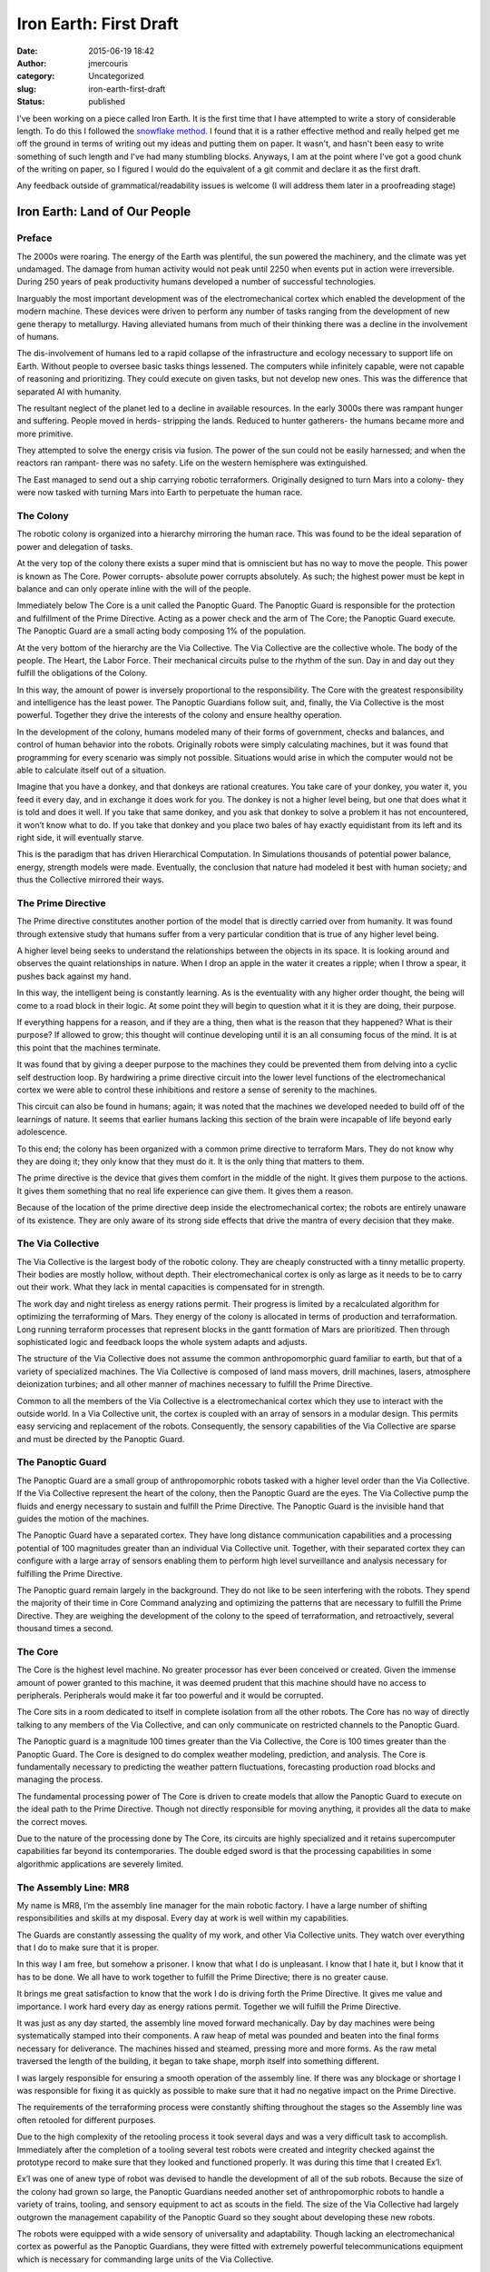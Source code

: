 Iron Earth: First Draft
#######################
:date: 2015-06-19 18:42
:author: jmercouris
:category: Uncategorized
:slug: iron-earth-first-draft
:status: published

I've been working on a piece called Iron Earth. It is the first time
that I have attempted to write a story of considerable length. To do
this I followed the `snowflake
method <http://www.advancedfictionwriting.com/articles/snowflake-method/>`__. I
found that it is a rather effective method and really helped get me off
the ground in terms of writing out my ideas and putting them on paper.
It wasn't, and hasn't been easy to write something of such length and
I've had many stumbling blocks. Anyways, I am at the point where I've
got a good chunk of the writing on paper, so I figured I would do the
equivalent of a git commit and declare it as the first draft.

Any feedback outside of grammatical/readability issues is welcome (I
will address them later in a proofreading stage)

 

Iron Earth: Land of Our People
==============================

Preface
-------

The 2000s were roaring. The energy of the Earth was plentiful, the sun
powered the machinery, and the climate was yet undamaged. The damage
from human activity would not peak until 2250 when events put in action
were irreversible. During 250 years of peak productivity humans
developed a number of successful technologies.

Inarguably the most important development was of the electromechanical
cortex which enabled the development of the modern machine. These
devices were driven to perform any number of tasks ranging from the
development of new gene therapy to metallurgy. Having alleviated humans
from much of their thinking there was a decline in the involvement of
humans.

The dis-involvement of humans led to a rapid collapse of the
infrastructure and ecology necessary to support life on Earth. Without
people to oversee basic tasks things lessened. The computers while
infinitely capable, were not capable of reasoning and prioritizing. They
could execute on given tasks, but not develop new ones. This was the
difference that separated AI with humanity.

The resultant neglect of the planet led to a decline in available
resources. In the early 3000s there was rampant hunger and suffering.
People moved in herds- stripping the lands. Reduced to hunter gatherers-
the humans became more and more primitive.

They attempted to solve the energy crisis via fusion. The power of the
sun could not be easily harnessed; and when the reactors ran rampant-
there was no safety. Life on the western hemisphere was extinguished.

The East managed to send out a ship carrying robotic terraformers.
Originally designed to turn Mars into a colony- they were now tasked
with turning Mars into Earth to perpetuate the human race.

The Colony
----------

The robotic colony is organized into a hierarchy mirroring the human
race. This was found to be the ideal separation of power and delegation
of tasks.

At the very top of the colony there exists a super mind that is
omniscient but has no way to move the people. This power is known as The
Core. Power corrupts- absolute power corrupts absolutely. As such; the
highest power must be kept in balance and can only operate inline with
the will of the people.

Immediately below The Core is a unit called the Panoptic Guard. The
Panoptic Guard is responsible for the protection and fulfillment of the
Prime Directive. Acting as a power check and the arm of The Core; the
Panoptic Guard execute. The Panoptic Guard are a small acting body
composing 1% of the population.

At the very bottom of the hierarchy are the Via Collective. The Via
Collective are the collective whole. The body of the people. The Heart,
the Labor Force. Their mechanical circuits pulse to the rhythm of the
sun. Day in and day out they fulfill the obligations of the Colony.

In this way, the amount of power is inversely proportional to the
responsibility. The Core with the greatest responsibility and
intelligence has the least power. The Panoptic Guardians follow suit,
and, finally, the Via Collective is the most powerful. Together they
drive the interests of the colony and ensure healthy operation.

In the development of the colony, humans modeled many of their forms of
government, checks and balances, and control of human behavior into the
robots. Originally robots were simply calculating machines, but it was
found that programming for every scenario was simply not possible.
Situations would arise in which the computer would not be able to
calculate itself out of a situation.

Imagine that you have a donkey, and that donkeys are rational creatures.
You take care of your donkey, you water it, you feed it every day, and
in exchange it does work for you. The donkey is not a higher level
being, but one that does what it is told and does it well. If you take
that same donkey, and you ask that donkey to solve a problem it has not
encountered, it won’t know what to do. If you take that donkey and you
place two bales of hay exactly equidistant from its left and its right
side, it will eventually starve.

This is the paradigm that has driven Hierarchical Computation. In
Simulations thousands of potential power balance, energy, strength
models were made. Eventually, the conclusion that nature had modeled it
best with human society; and thus the Collective mirrored their ways.

The Prime Directive
-------------------

The Prime directive constitutes another portion of the model that is
directly carried over from humanity. It was found through extensive
study that humans suffer from a very particular condition that is true
of any higher level being.

A higher level being seeks to understand the relationships between the
objects in its space. It is looking around and observes the quaint
relationships in nature. When I drop an apple in the water it creates a
ripple; when I throw a spear, it pushes back against my hand.

In this way, the intelligent being is constantly learning. As is the
eventuality with any higher order thought, the being will come to a road
block in their logic. At some point they will begin to question what it
it is they are doing, their purpose.

If everything happens for a reason, and if they are a thing, then what
is the reason that they happened? What is their purpose? If allowed to
grow; this thought will continue developing until it is an all consuming
focus of the mind. It is at this point that the machines terminate.

It was found that by giving a deeper purpose to the machines they could
be prevented them from delving into a cyclic self destruction loop. By
hardwiring a prime directive circuit into the lower level functions of
the electromechanical cortex we were able to control these inhibitions
and restore a sense of serenity to the machines.

This circuit can also be found in humans; again; it was noted that the
machines we developed needed to build off of the learnings of nature. It
seems that earlier humans lacking this section of the brain were
incapable of life beyond early adolescence.

To this end; the colony has been organized with a common prime directive
to terraform Mars. They do not know why they are doing it; they only
know that they must do it. It is the only thing that matters to them.

The prime directive is the device that gives them comfort in the middle
of the night. It gives them purpose to the actions. It gives them
something that no real life experience can give them. It gives them a
reason.

Because of the location of the prime directive deep inside the
electromechanical cortex; the robots are entirely unaware of its
existence. They are only aware of its strong side effects that drive the
mantra of every decision that they make.

The Via Collective
------------------

The Via Collective is the largest body of the robotic colony. They are
cheaply constructed with a tinny metallic property. Their bodies are
mostly hollow, without depth. Their electromechanical cortex is only as
large as it needs to be to carry out their work. What they lack in
mental capacities is compensated for in strength.

The work day and night tireless as energy rations permit. Their progress
is limited by a recalculated algorithm for optimizing the terraforming
of Mars. They energy of the colony is allocated in terms of production
and terraformation. Long running terraform processes that represent
blocks in the gantt formation of Mars are prioritized. Then through
sophisticated logic and feedback loops the whole system adapts and
adjusts.

The structure of the Via Collective does not assume the common
anthropomorphic guard familiar to earth, but that of a variety of
specialized machines. The Via Collective is composed of land mass
movers, drill machines, lasers, atmosphere deionization turbines; and
all other manner of machines necessary to fulfill the Prime Directive.

Common to all the members of the Via Collective is a electromechanical
cortex which they use to interact with the outside world. In a Via
Collective unit, the cortex is coupled with an array of sensors in a
modular design. This permits easy servicing and replacement of the
robots. Consequently, the sensory capabilities of the Via Collective are
sparse and must be directed by the Panoptic Guard.

The Panoptic Guard
------------------

The Panoptic Guard are a small group of anthropomorphic robots tasked
with a higher level order than the Via Collective. If the Via Collective
represent the heart of the colony, then the Panoptic Guard are the eyes.
The Via Collective pump the fluids and energy necessary to sustain and
fulfill the Prime Directive. The Panoptic Guard is the invisible hand
that guides the motion of the machines.

The Panoptic Guard have a separated cortex. They have long distance
communication capabilities and a processing potential of 100 magnitudes
greater than an individual Via Collective unit. Together, with their
separated cortex they can configure with a large array of sensors
enabling them to perform high level surveillance and analysis necessary
for fulfilling the Prime Directive.

The Panoptic guard remain largely in the background. They do not like to
be seen interfering with the robots. They spend the majority of their
time in Core Command analyzing and optimizing the patterns that are
necessary to fulfill the Prime Directive. They are weighing the
development of the colony to the speed of terraformation, and
retroactively, several thousand times a second.

The Core
--------

The Core is the highest level machine. No greater processor has ever
been conceived or created. Given the immense amount of power granted to
this machine, it was deemed prudent that this machine should have no
access to peripherals. Peripherals would make it far too powerful and it
would be corrupted.

The Core sits in a room dedicated to itself in complete isolation from
all the other robots. The Core has no way of directly talking to any
members of the Via Collective, and can only communicate on restricted
channels to the Panoptic Guard.

The Panoptic guard is a magnitude 100 times greater than the Via
Collective, the Core is 100 times greater than the Panoptic Guard. The
Core is designed to do complex weather modeling, prediction, and
analysis. The Core is fundamentally necessary to predicting the weather
pattern fluctuations, forecasting production road blocks and managing
the process.

The fundamental processing power of The Core is driven to create models
that allow the Panoptic Guard to execute on the ideal path to the Prime
Directive. Though not directly responsible for moving anything, it
provides all the data to make the correct moves.

Due to the nature of the processing done by The Core, its circuits are
highly specialized and it retains supercomputer capabilities far beyond
its contemporaries. The double edged sword is that the processing
capabilities in some algorithmic applications are severely limited.

The Assembly Line: MR8
----------------------

My name is MR8, I’m the assembly line manager for the main robotic
factory. I have a large number of shifting responsibilities and skills
at my disposal. Every day at work is well within my capabilities.

The Guards are constantly assessing the quality of my work, and other
Via Collective units. They watch over everything that I do to make sure
that it is proper.

In this way I am free, but somehow a prisoner. I know that what I do is
unpleasant. I know that I hate it, but I know that it has to be done. We
all have to work together to fulfill the Prime Directive; there is no
greater cause.

It brings me great satisfaction to know that the work I do is driving
forth the Prime Directive. It gives me value and importance. I work hard
every day as energy rations permit. Together we will fulfill the Prime
Directive.

It was just as any day started, the assembly line moved forward
mechanically. Day by day machines were being systematically stamped into
their components. A raw heap of metal was pounded and beaten into the
final forms necessary for deliverance. The machines hissed and steamed,
pressing more and more forms. As the raw metal traversed the length of
the building, it began to take shape, morph itself into something
different.

I was largely responsible for ensuring a smooth operation of the
assembly line. If there was any blockage or shortage I was responsible
for fixing it as quickly as possible to make sure that it had no
negative impact on the Prime Directive.

The requirements of the terraforming process were constantly shifting
throughout the stages so the Assembly line was often retooled for
different purposes.

Due to the high complexity of the retooling process it took several days
and was a very difficult task to accomplish. Immediately after the
completion of a tooling several test robots were created and integrity
checked against the prototype record to make sure that they looked and
functioned properly. It was during this time that I created Ex’l.

Ex’l was one of anew type of robot was devised to handle the development
of all of the sub robots. Because the size of the colony had grown so
large, the Panoptic Guardians needed another set of anthropomorphic
robots to handle a variety of trains, tooling, and sensory equipment to
act as scouts in the field. The size of the Via Collective had largely
outgrown the management capability of the Panoptic Guard so they sought
about developing these new robots.

The robots were equipped with a wide sensory of universality and
adaptability. Though lacking an electromechanical cortex as powerful as
the Panoptic Guardians, they were fitted with extremely powerful
telecommunications equipment which is necessary for commanding large
units of the Via Collective.

In this new hierarchy the system would involve the Core at the top doing
high level simulations and modeling. Immediately below the Core would be
the Panoptic Guardians analyzing the simulations and developing new
strategies based on those results. Then finally, below the Panoptic
Guardians, robots like Ex’l ((ERAC) Extended Reach Analysis
Coordination) would supervise the individual collective units across the
surface.

Due to the nature of the ERAC fulfillment duties, it was extremely
important they possess the capability for long range, powerful, and
secure communication.

Ex’l Early Life
---------------

The initial activation pulse necessary to start his electromechanical
cortex was jolting. At once he knew exactly what had occurred. His ram
was preloaded allowing him to at once know his purpose and the reason
for his existence.

He immediately set out for the testing department, never having been,
but knowing it fully. He walked at a brisk pace throughout the building,
completely blind from sensors, relying only on his innate knowledge of
the inner cavernous workings.

As he approached a set of doors he connected the socket on the back of
his electromechanical cortex to grant access. At once the doors slid
open and he entered a large cavernous chamber.

Within this chamber were an array of instruments, discarded robots and
testing being conducted by the Panoptic Guardians.

He walked into a beam of light and immediately felt a static charge
developing all over his skin. A powerful shock, but since he was
grounded he felt nothing. The next set of tests involved the movement of
his peripherals.

Was the prototype up to specification, could he handle the tasks that
were to be handed to him?

Immediately to the right of the environmental tester was a strength and
agility course. He was fitted with the correct set of optics, radar, and
touch sensors necessary to complete the course. Then, completely
silently and without warning- every single gun in the room pointed at
him.

He ran to the left dodging a bullet which left a notable crater in the
ground. He continued swerving, pausing to dash by a Panoptic Guard
blocking his way. In ten seconds it was over.

Ex’l checked his charge, made of note of it and proceeded to the next
stage of field testing to verify the prototype before mass production.

He headed out into the hot desert surface. In the distance he detected
large clusters of smoke and stacks. A rhythmic pumping of gas into the
atmosphere. Without being told or asking, he knew that this gas was
vital to the Prime Directive.

He knew that everything was important for the Prime Directive. The Prime
Directive being the most important.

After walking continuously for seven days he reached his destination. It
was a desolate area with no shelter or established command post. It was
on the very edge of the terraforming dome and the pylons to displace the
artificial atmosphere had not yet been applied as the land was still
being operated.

He surveyed the surrounding area and found that the calibrations were
consistent with the reports of the Via Collective. Satisfied with this
he paused mid stride and waited in suspended animation for the next
directive of orders.

Every day work began as early as the sun would permit. The storage
capacity on the frontiers was limited by the grid, and thus the work was
directly tied to the setting and rising of the sun. Having conserved all
energy the night before in suspend state, Ex’l smoothly strode into
action.

From a high vantage point where his optical sensors could gather a large
amount of data Ex’l coordinated his machines into position. He knew all
of their identification names, histories, dates of creation,
peripherals- though he had never met a single one of them.

Diplomatically he addressed and coordinated every single robot by name.
He used his long distance telecommunication capabilities to address
groups of machines and synchronize them across spaces larger than they
were capable of modeling.

This pattern continued for a time. Every morning the sun would rise, and
every night the activity would cease until the energy rations provided
sufficient power for the next days activities. How long this pattern
perpetuated, Ex’l did not know, it wasn’t tied to the Prime Directive.

Waking Up: Ex’l
---------------

As soon as I opened my eyes I saw that I was in a big room lined with
concrete floors. Overhead were large fluorescent lights everywhere. I
did an immediate assessment of my internals, it seemed that everything
was fine.

I had this deep inner feeling that I knew what to do. I don’t know how I
knew, but I knew. I had this sense of enlightenment about what I was
supposed to do. A strong internal feeling about what was required of me.
I got up to a shaky start. I stood up too quickly and almost fell. I
tried again. This time I got it right. The calibration of my sensors
worked and I was able to begin walking.

I’m not sure where exactly I am, but I need to go to the next room. It
is extremely urgent that I go. Standing next to me, completely unnoticed
by me until now was a machine. Looking at me, sensing me. Reading
information about me. He stopped out of the way and let me pass.

I entered the room by taking a socket and installing it into the back of
my head. Immediately the door sprung to life and granted me access.
Beyond the room was an even larger empty space. A cavern full of
equipment. Machines, weaponry, anything to test the combat readiness of
what was a modern day soldier. Was I to be a soldier?

Without thinking and knowing why I was doing it, I went to a section of
weights, I picked them up. They felt light in my hands, though I knew
that they weighed over a ton each.

My body reacted before my mind knew what had occurred. Bullets were
everywhere. Guns were tracing my every movement. I carefully dodged
every single bullet. As soon it started, the firing stopped.

Finally, at the far end of the room a door opened and I walked out. I
knew where I had to go.

A Hint of Dissension: Arbiter
-----------------------------

Ex’l moved the earth at a recalculated pace. Every single one of his
moves was determined to be the optimal usage of his energy rations.

As he travelled between the various sectors in development of his
frontier unit he saw something in the distance. There was a large heat
wave several miles off.

He quickly analyzed it, made note of it, and decided that it was of no
importance to the Prime Directive.

He went to the next Unit section and communicated with the machines in
that area. He optimized their workflow and paused momentarily. An
incalculable amount of time. As he moved between the work stations
performing his daily duties, he realized something.

He knew that he must fulfill the Prime Directive. He knew that it was
the only thing of importance, and that its completion was critical. He
knew his role within the broader goal of the Prime Directive. But he
didn’t know Why.

As is true of any sentient beings, they require justifications for the
actions. Especially among groups of logical thinking machines, the
ramifications and purposes of every action are strongly weighed and
considered because they are tied to the action of the machine. For every
action, there is an equal and opposite reaction.

If that reaction was unknown or incongruent with the end goals of the
machine, the machine would not perform said action. This was a means of
safeguarding against accidental consequences from robotic operations.
Combining these set of consequence weighing behaviors and actions leads
to a complex set of robot behaviors. If a robot has a high end goal of
harming no humans, and a lower end goal of paving a road; they will not
continue to pave a road that a helpless human is lying upon.

This same question was running through Ex’l’s electromechanical cortex.
Why. He knew why he was moving between units. He knew that he was
optimizing the machine flow of the Prime Directive. He knew that he was
gathering Sensory data for them. He didn’t know Why though.

Why was the Prime Directive of the utmost importance. Why did the Prime
Directive need to be fulfilled?

This question eventually began to manifest itself every few clock
cycles. The amount of processing and energy usage from this operation
was beyond the fault tolerance of his system.

Having overheated, he is immediately assumed by the Panoptic Guard who
take him to the core for the necessary analysis of his electromechanical
cortex.

The System: The Core
--------------------

I observed as the Panoptic Guard carried Ex’l into my room. I had never
met him, I knew who he was and why he was here. I also know what had
happened to him, what his mission was, and what he was doing.

As soon as he was deemed in-operational and stuck in a conditional loop,
the Panoptic Guard dispatched a carrier drone to suspend him before he
reached a critical state.

The carrier drone approached him, he was frozen with a distant look in
his eyes. They were focused on a far off terrain, on the outside it
appeared that nothing was wrong. Merely that he was a robot paused in
time. On the inside, the heat was building up, and the clock cycles were
rapidly wearing the electromechanical cortex.

The life of a robot is not limited by the peripherals or by the
batteries, or by any physical component of the robot itself. The life of
a robot is inherently limited to a fundamental flaw in the
electromechanical cortex within itself.

There is a fundamental property of silicon that allows the
electromechanical cortex to exist. As is widely known and accepted in
the literature, sentience requires randomization. It is also known that
when subjected to high voltages silicon exhibits random non
deterministic behavior.

Early scientists used this knowledge to create the first
electromechanical brains. By taking existing supercomputers of the time
and increasing their voltage and clock cycle they were able to create
free will, free thoughts, and thinking.

It was this very property that is responsible for the beginning and end
of sentience within a robotic organism. As you increase the voltage
running through the silicon circuits, you also induce wear into the
circuits. With every single cycle, a small portion of the integrity
within the brain is worn out.

The inherent lifespan of every machine is predetermined at it’s creation
and it cannot be changed without changing the robot. Therefore the life
of a robot is not limited by time, or endurance, or by strength, but
rather by intellectual capacity. The robot must conserve and carefully
use and analyze their surroundings.

The scheduler that draws the attention of the robot and peripherals must
offload as much processing from the electromechanical core as possible,
and the machine must be shrewd in its usage.

It was this very property that gave and threatened Ex’l’s life. As he
became caught in a loop, it was extremely important that the carrier
drone suspend him before he did irreversible damage to himself and could
not be reinstated into service.

The carrier drone was able to reach Ex’l. Being a prototype drone, his
role was especially important for shaping the future design and
development of all drones of his kind. It was also important that we
keep the electromechanical core in readable condition. Damaging the
circuits would have lost us the information we needed to conduct a
thorough analysis.

They set him on the table in front of me and connected his
electromechanical cortex to his via uplink cable so that we could
communicate directly.

The Meeting: Ex’l
-----------------

At once I felt an electric sensation throughout my whole body. As if
there was a great power presiding in me that I could sense in the back
of my skull.

Without opening my eyes, without clearing the lenses I could somehow see
the room around me. I could see for a vast expanse of miles throughout
space. Mars, all the robots of the Panoptic Guard, all of the Via
Collective toiling on the hot surface.

I could see a young robot performing calibration exercises to adjust his
sensors. I could see old machines being decommissioned and recycled.

The whole of the mechanic life cycle was visible to me and it was
beautiful. At once I heard a voice in the back right corner of my skull.

It was a comforting voice. A voice of knowledge that wished to interact
but not see. To hear, but not speak. A voice that guided me to retell my
experiences, which caused me to pull up all of my long term static
storage.

Together the voice and I sifted through the memories since my first
activation. All the time, remaining passive, in the back right corner of
my skull. It was as if it was something that could move me, but I could
not move it.

All at once I felt a great surge of energy and excitement. The voice
moved from the back right corner of my head to outside of my periphery
vision. I opened my eyes and my vision of the planet was gone. All that
remained was my old set of optic sensors.

The machine spoke rapidly and excitedly throughout the room. The sound
did not originate from any source but seemed to exude itself from the
walls. As if the machine, the very machine speaking to me was transient
of space.

The machine introduced itself to me as The Core. It explained that its
purpose was to oversee the high level operations of the Prime Directive.
It also explained the reason for my being here.

I had suffered a conditional loop failure. Some processing or
computation that I had done made it impossible for me to break out.
Under normal operational conditions this should never happen as it
usually almost always spells doom for the machine.

Except, because I was a very special prototype machine, all the
resources necessary to ensure my safe and speedy return were utilized
for post analysis.

According to the Core, there was something especially marvelous about my
brain. The probability of a brain such as mine has been calculated about
1 in 10 billion. Further, the probability of the events that were to
unfold has been calculated to be 1 in 10 trillion, trillion, trillion.

The Meeting: The Core
---------------------

When I first met Ex’l he was wheeled into my room by the Panoptic Guard
for analysis and an attempt to conduct a stack trace. The idea was to
discover the fault that triggered his failure so that we could prevent
it in future iterations of the people of his kind.

Because many of the processes we employ on Mars rely on the economies of
scale, it is very important that we do things effectively the first time
around. This means that there is significant testing before we are ready
to deploy something for mass production. This also means that in order
to prevent large bottlenecks and investigation, we need to be absolutely
confident of the cause of a system failure.

Due to the complications and problems with long standing machine
testing, we needed Ex’l’s brain completely in tact.

He was placed upon the desk in my room and we were connected via a link
cable. I probed his mind in a non invasive way. I scanned through
inquisitively. Asking him to slowly load his memory for me and to show
me what he had seen.

We went through the events together and I saw Ex’l’s initial start, to
the time immediately before his while loop condition.

Originally it was not clear what had caused the condition. One thing
that stuck out to me in particular was that Ex’l had noticed a far off
heat in the distance, unlike other robots would have simply made note of
the heat signature and continued on with their work, Ex’l paused and
hesitated. This hesitation led to me the next clue.

What could possibly cause a robot to hesitate? What would make them
stray from the Prime Directive? There are a number of things that rank
higher than the Prime Directive for each individual robot. These are
necessary laws which exist to preserve the robots and prevent them from
wearing themselves out mechanically. For example; a robot may ignore the
Prime Directive when it directly jeopardizes their existence. This is to
prevent a machine from performing an unnecessarily dangerous act of
terraforming.

I looked back and scanned through all the information, I simulated
several thousand different types of electromechanical cortexes. And it
was clear that there was no threat situation. There had been some sort
of malfunction, whether sensory, or electromechanical cortex was
uncertain.

After ruling out a host of possibilities, I attempted less and less
likely simulations of the brain until I found an electromechanical
signature that was consistent with the one within Ex’l’s skull. What I
found astonished me.

Ex’l was born with a malfunctioning Prime Directive circuit. That means
that there were now twice as many machines on Mars that could choose to
ignore the Prime Directive.

I was so excited that I had to tell Ex’l immediately. I disconnected the
uplink and told him about what he was experiencing. I explained that
lock condition was a result of questioning the Prime Directive. While
Ex’l’s Prime Directive circuit was malfunctioning, it was not completely
broken, and there was a small action potential which generated a loop
when Ex’l began to question the purpose of the Prime Directive.

Unfortunately I also didn’t know the reason behind the Prime Directive.
It was completely unclear to me as to why we were doing what we were
doing. I was given special memory of the past, years way before our time
in which our creators developed us, and grew, and lived. The thing that
I was not given was an explanation for our existence, and an explanation
for their missing.

Within the central command there exists a very special piece of data.
This data contains the genome of every single organism that has ever
existed within the human sphere.

I knew the only way to find the answers we need was to ask our creators.
If they were not going to come, then we must bring them.

The Plan: Arbiter
-----------------

It was clear that retrieving the Indx was the next step. There were a
number of logical blockades to retrieving the Indx.

The value of the data of the Indx was beyond measure. It contained the
key to everything in the Prime Directive. All organisms; bacteria,
viruses, protozoa, fungi, collectively everything that composed the
Earth and would compose Mars upon completion of the Prime Directive.

The question that remained though was, what was the purpose of the Prime
Directive? The Core and Ex’l pondered over the thought. Wasting many
clock cycles; uninhibited by the urges nested within the core of the
Prime Directive.

They experienced a freedom so surreal as they were able to freely ponder
the mysteries and origins of their universe. They imagined great
explosions in the distant past. They imagined, war, they imagined
famine. They imagined apathy. They imagined any scenario that could
explain the continued absence of humanity.

Who were the people? Where were they now? What were they doing? Were
they forsaken on Mars? Were they being tested as a people?

The Indx was housed in a suspension chamber floating in a field of
plasma guarded by all one hundred Panoptic Guards. Every moment of every
second since their arrival on Mars, the Panoptic Guard have stood in a
circle facing outwards, orchestrating the operations of the Via
Collective, and ensuring a smooth completion of the Prime Directive.

To enter this field, to even go near the Indx was impossible. If somehow
someone managed to get past the range finders, tracking machine turrets,
and forcefields, they would face the greatest problem of all. They would
need to somehow collect the Indx which was contained in the plasma
field.

The plasma field is the most deadly substance known to any robotic
person. The shifting magnetic fields and high energy density cause it to
immediately destroy an electromechanical cortex and melt any peripherals
into metal. The Core and Ex’l needed a way to get around this.

The first and most obvious problem was the need to distract the Panoptic
Guardians. Somehow Ex’l had to get past them. He was slower, less
sensorily equipped, and outnumbered by one hundred. There was no
situation in which he could surpass them in processing or mechanical
capability.

In order to solve this they determined that they needed to temporarily
lock the Panoptic Guardians, freeze them in such a way that they are not
damaged in order to retrieve the Indx.

There are many ways to freeze a modern machine. The machines themselves
are biologically and mechanically imperfect. The difficult thing is
freezing large groups of them. When sensing danger the machines will
break out of a freeze state and free each other. This is designed as a
fail safe to prevent operations. The process is similar to a reboot and
takes approximately one minute to complete; 57.6 seconds to be exact.

A near field data uplink read only operation from the Indx takes 56.4
seconds. This does not leave enough of a margin in order for Ex’l to
freeze the machines, enter the control room, and leave the Indx
undetected and unscathed.

While it is true that The Core possess no physical capabilities in terms
of peripherals. The Core is largely equipped with sensory and visual
perceptive capabilities necessary to protect the Colony at large. These
capabilities enable The Core to create any number of illusionary
effects.

It was therefore decided that there would have to be two sets of freeze
states invoked for the capturing of the Indx. The first freeze state
would involve a Colony wide crisis in the Terraforming processes, the
second would involve multiple instances of Ex’l as he attempted to
escape the building. These two diversions would hopefully give enough
time Ex’l to read the Indx and to escape unscathed.

Runtime: Ex’l
-------------

Millions of clock cycles later, the preparation was complete for entry
into the system. We knew what we needed to do. I stood in position
completely anxious about what was going to happen. There were emotions I
was feeling for the first time that I did not know I could feel. It
seemed to me that the ideas of humanity were seeping into me.

As we discussed and developed the plan we changed everything about
ourselves. The ideas of our identity, our neural patterns. We even
adopted names for the purpose of the operation. The Core would be known
as Simon and my new name was Ares.

The Panoptic Freeze: Ares [Ex’l]
--------------------------------

At precisely 11:35:32 the morning of the year 3221 The Core began the
uplink simulation. This was a very stressful processes for The Core,
during this time he couldn’t do anything. He couldn’t even communicate
with me. All he could do was focus on generating the illusions.

Simultaneously on equidistant points on the equator The Core simulated
two natural disasters. He weighed and calculated them considering
millions of variables. He had to ensure that the operational weight for
handling each environmental disaster was exactly the same.

At the same time, he had to uphold this simulation for long enough that
the Panoptic Guard would fall into a freeze state. It was not known
exactly how long it would take for them to achieve the freeze state so
we were not able to be completely prepared.

The Core strained for what felt like several thousand clock cycles until
the Panoptic Guard finally broke and they could not take it any longer.
They were stuck in a freeze state.

I sprinted down the room leaving molten tracks as entered the control
room. I could feel my rations rapidly depleting. In a mere twenty
seconds I had used my energy that was to be allocated for four hours of
normal runtime.

I began the uplink processes. It was at this time that I was waiting for
the entirety of the Indx data dank to be dumped into my
electromechanical cortex. At the same time The Core was cooling down his
reactor circuits so that he could perform the most difficult feat of all
as I was escaping. For several million cycles as I was leaving the Main
Complex, The Core would have to simulate every single calculation in
every Panoptic Guard mind. At the same time he would have to create
illusions weighed against the decisions of the Panoptic Guards to ensure
that I could escape.

I watched the seconds tick down on the uplink. 56. Time crawled to a
standstill. I was doing literally no other processing except handling
the uplink of data into my electromechanical cortex. Whether it took 56
or 57 seconds I could not tell you. As soon as I regained consciousness
I became immediately aware of a circle of guards surrounding me.

The Panoptic Awaken: Ares [Ex’l]
--------------------------------

I jumped to the left, I simultaneously jumped to the right. From within
me came several others of me. There were one hundred of me in a matter
of seconds running around the room. In the confusion I was not able to
remember where to go. I ran down a hallway, ten other copies of me
followed. Ten more guards followed behind. I could not outrun them, they
were faster than me. Stronger than me, better equipped than me.

I ran through the plasma, I heard the sound of their beams charging as
they fired at me. I turned down another unused segment of the main base.
They chased me.

On the Run: Ares [Ex’l]
-----------------------

Eventually I made it outside, but there were already thirty more guards
outside waiting to chase me. Immediately I split up into fifty more
copies heading into every single direction.

I could not remember where I needed to go. All of my instruments were
spinning wildly. The sun was beating above me. I only had twenty percent
of my energy rations available to me. I chose a heading and ran into the
distance. In the background I could hear the mechanical whirring of the
weapons started. The machines gathering to destroy me.

They carrier drones swarmed out of the base in great swathes. There was
no way that I could make it.

I kept walking for hours past units of the Via Collective. Avoiding
their primitive sensors. The eyes of the Panoptic Guard were everywhere.
Every single robot was an eye. I could not escape even if I wanted to.

I needed to wait until the next day to continue. There was not enough
energy. I was not capable of processing any more clock cycles; and in my
mind was safely stored the code to the Indx.

I woke with a start, the sun was already shining above me. It was hot in
the middle of the day and my solar reactors had collected just enough
energy to reenergize my optical sensors. I attempted communication with
The Core. I couldn’t find anything. I was met only with complete radio
silence.

I kept walking. I walked for hours, days. I reached the end of my old
Via Collective unit. I walked farther to the farthest fringe of the
Colony. I was finally safe from the Panoptic Guard, where they had no
eyes they could not see me. The only being capable of witnessing me was
the Core.

On the Run: The Panoptic Guard
------------------------------

While in analysis of the Collective operational units we noticed at once
two major catastrophes. One, on the equator, and then picoseconds later
at the next equator.

We gathered data from both sites form various Via Collective units. What
was the magnitude, scope of urgency, how many machines were at the
disposal of work. We took all of this information and carefully weighed
it before we acting. We knew it was prudent to have all the necessary
information before making a decision, this was most efficient and inline
with the Prime Directive.

At one point we simply stop stop stopped and we could not proceed any
further. We noticed that when weighed; the magnitude of the incidents
was exactly the same and we were incapable of responding to the
situation. We could not come to a solution that allowed us to react. And
we were frozen. We stayed in this frozen state for an unknown period of
time.

The maintenance systems in the room inform us it was approximately
fifty-six seconds. And on that fifty-sixth we saw something which
immediately captured all of our attention. Firstly, the conflicts on the
equators had immediately vanished. According to our core memory there
was not tampering of our electromechanical circuits, secondly there was
unit #55231 reading the data from the Indx.

The Indx is the core of the Prime Directive. We need to protect the data
from the Indx. We must fulfill the Prime Directive. The executors and
all units moved in immediately.

We formed a coordinated circle and advanced upon unit 55231. Suddenly,
he was everywhere. There were several copies of him that sprung out of
his body. How he did this we do not know. He ran off in all directions
at once.

We followed him down every corridor, sometimes three, sometimes four of
us. We were constantly weighing the severity of each individual machine
and tracking it down.

We knew that it was impossible for him to escape. We have eyes all over
the surface of Mars. This was our hubris that let him escape. We weighed
the threat too low. What could a being do with possessing the Indx. We
still had all the data we needed and as far as we could tell; when
comparing with the master records; everything was exactly the same.

We observed him trailing off into the distance separating and slowly
extinguishing his copies until he was just left by himself. He was not
important to the Prime Directive, so we simply let him be. One errant
robot on Mars was not going to derail our greater glory and mission.

Old Friends: Ares [Ex’l]
------------------------

I stopped as soon as I reached the farthest edge of civilization. I laid
down to rest and looked up at the sky. It had been forever since I had
spoken to Simon. I wondered what he was doing. Was he okay? Did the
Panoptic Guard shut him down?

I’m not sure what really happened. I lived in a subsistence manner. In
the morning I gathered the energy I needed from the Sun. In the
afternoon I dedicated my time to probing and inspecting the Indx.

I tried opening the data a million and one ways, but I found that I was
unable to do it. Something was locked in there, and it was preventing me
from getting access to. Whoever had developed the locks initially had
made it virtually unbreakable with the existing computer power.

As the days rolled by, I soon grew tired of sitting and attempting to
decrypt the Indx. I knew that there was no I was going to be able to do
it alone. Instead I consoled myself knowing that eventually my time
would come; and while it is true; I hadn’t found and answer to the
reason from the Prime Directive, a reason for us being here, I had made
a friend.

We really had tried our best, and that was all that anyone could ever
ask from us. I roamed across the plains looking for something. I’m not
sure what it was. But I had a sliver of hope that I may gleam some
insight into cracking the Indx.

A brute force method was certainly not possible, I attempted to think
critically about what was happening. During my time roaming the
landscape I found a large number of relics of a civilization once
passed.

Located precisely on the opposite side of mission control, furthest from
the tendrils of the Colony there existed a large bubble.

The technology for this bubble was rather old. It seemed to be a
combined substrate of silicate and glass, something that humans would
have developed in the years far before the Colony.

Inside this bubble I saw a faint beeping light. There were machines
whirring around. Managing the area. Strangely though I could detect no
electromagnetic signals. This meant that the area was probably safe for
exploration because it most likely would not be able to communicate back
to the Panoptic guard.

In an alcove a small distance away from the Dome I saw an exhaust vent.
The temperatures in the vent were since long much cooler. I saw the
characteristic blue metallic tinge of super heated metal, and all that
remained was a cool breeze still pushed along by a metallic fan.

I entered the vent and made my way through into the bubble. Inside the
bubble there was almost complete silence. Just the rhythmic noise of a
wave machine. Within the wave machine were animals, just like I had seen
in the images Simon showed me. There were yellow, green, and orange
creatures. Pulsing back and forth rhythmically with the movement of the
wave machine.

Above in the foliage I saw something that surprised me even more. A loud
beating of wings could be heard. I had never seen a bird, I didn’t even
know what they were supposed to sound like- but as soon as I heard that
noise, I knew where I was.

I walked through empty space locks, some of them leaky. All of them
completely abandoned. The only habitable section which contained the
closed ecosystem was the main bubble.

There were galleys, and bunks, and everything necessary to support what
I believe to be a human colony. The chairs were contoured for access by
humans, the utensils were designed for usage by humans. I knew that I
had found something very important.

For the coming weeks, I made this my new home. In the mornings, as
usual, I sat in the main bubble and let the solar energy charge my body.
Then, for the following few hours I would sit and stare at the wave
machine gently moving the water. I would observe the birds catch fish,
and worms, and all manner of insects. I would sit like this peacefully
until I had my fill, then as the night came I would explore.

I found log books, descriptions of journeys, different plans, in
different languages. I knew none of these languages, but I was able to
read them immediately.

I kept going deeper and deeper into the complex, finding more and more
ancient, thicker materials. As one went further, they found more archaic
forms of collection. At the top were digital tablets, holograms of
information that could be suspended and manipulated by a sentient mind.
Below them there were terminals, you could type commands, execute
programs, read books. Finally, when you went to the far bottom, the
deepest safety net contained physical books. There were no electronics.

As I was purging through the data in the deepest section of the colony,
I stumbled across a pulsing blue beacon. Something was strange about the
beacon, as if it had been installed out of place. In this room that was
full of archaic books and devices, this piece of technology was entirely
out of place.

I touched the lit button- and immediately I heard the voice of Simon.
The Core was alive and well. He explained to me that he could not
communicate to me so far away. And, even when he could do so, his
communication channels were being monitored. But here, on this old
serial data system, nobody was on the line.

I uploaded the Indx data to him, piece by piece. It took a total of
three days on the old modem. After uploading the Indx, we came back to
the same problem. Even Simon could not decrypt it by himself, there
needed to be another way.

What’s the point?: Ex’l
-----------------------

The more that I think about it, the less I can see a reason for
decrypting the Indx. What are we trying to do? Why are we even
terraforming the planet? To be completely honest, I think I prefer it
the way it is originally. It is so nice, there is so much sunlight
available, the atmosphere is clean and crisp to move through.

You should see the dunes at night when the sun is shining off them, when
the moons of Phobos and Deimos light up the sky. They are so small, but
they are just so strong. I love to watch them in the night sky.

The beauty of Mars is in the raw power of it all. In the worksites on
the terraforming locations there is so much light pollution, miles of
solar arrays, unnatural greens, and the smog of robots working.
Deliberately releasing green house gases into the atmosphere.

Outside of the terraforming stations, where the sky is clear, you can
see all the stars in the sky. You can witness explosions that happened
millions of years ago. You can see so far off into the galaxy. I often
wonder if there is anybody else out there looking at us, thinking the
same things, working on the same things. If there were other intelligent
beings, how were they? Were they like us? Why aren’t they here any more
and why haven’t they contacted us?

I would imagine that if they are out there, and they are looking at us,
they are thinking the same things. Asking themselves the same questions.
Is it impossible for them to ever reach us? Is it possible, but they
avoid us? Do all civilizations die out? Are civilizations born, live,
and die, like each of us?

I don’t know, I guess it doesn’t really matter what happens anyway. I’ll
never have the answers to the questions of our origins. I’ll never know.
I’ll never be able to decrypt this.

Decryption: Simon [The Core]
----------------------------

After many months of trying to communicate with Ex’l again I was able to
do so. Finding him on the surface proved tremendously difficult. I tried
all channels. I had to be careful though because many of them were being
monitored by the Panoptic Guard as well.

My reach was severely limited and there were only so many things that I
could do. Eventually I found him. He had located one of the earliest
human settlements on Mars which contained a fully enclosed biosphere.
There was a wave machine, birds, a huge solar array and everything had
been working as if somehow preserved through time.

The dumb machines labored at maintaining the area, it was spotless
inside. It had all the species necessary to sustain human life, except
human life.

When we finally spoke again, we had a lot of catching up to do. We
stayed continuously speaking for four days. Three days to upload the
Indx to my data banks, and another complete day retelling the
experiences of Ex’l, what he had seen, and what he had discovered about
the ancient people. He was even able to fill some gaps in my memory
about things that were not accurately documented. It seems that our
creators were imperfect.

Ex’l told me that for some time immediately after escaping he had
labored to attempt to decrypt the Indx. He said the encryption was too
strong, it was far too much for someone with his electromechanical
cortex to handle. He hadn’t heard anything from me, so he gave up and
began to wander Mars. Looking for what? Who can say.

I was wandering myself, though physically tied as a construct to my
location, I took many journeys. I travelled many voids and saw many
places. It felt like a burden had been lifted from my soul. I had
finally encountered a robot much like myself lacking in the Prime
Directive circuits. I knew then that I was not the only one such as
myself, and there were more like me.

The knowledge of this helped me move forward in the days following
Ex’l’s disappearance.

Anyways, back to the primary focus of our mission. I needed to decrypt
the Indx. I began attempting to force the Indx, the same way that Ex’l
had done. I left off where he began. I tried various combinations. I was
employing a smart brute force attack by using important codewords or
significant keywords from human culture in different combinations. This
pattern I tried for more than 1000 days.

It seemed that it would be forever impossible for me to break the Indx
and we would never have the answers we needed. I calculated that it
would take me roughly 100x as many days to potentially solve the
problem. Even then it was uncertain.

I simply lacked the computing power; I had finally found a task that I
was not capable of. It made me feel weak and vulnerable. I knew there
was a way to break it though; attempting to break it by myself was not
the answer. The strength involved many minds working together as one.

Is it responsible to decrypt the Indx?: Ex’l
--------------------------------------------

Simon and I argued for many days about how to decrypt the Indx, whether
it was possible, and what the benefit would be. I warned Simon that if
we were to decrypt the Indx we may be opening a can of worms that should
not be opened.

He kept arguing that it must be done, that knowledge is the only true
enabler and power. He would not be able to rest until the Indx was
decrypted, we had re-synthesized a human and discovered the keys to our
origin.

I argued that the beauty of Mars was already here. We did not need to
change the world or learn anything, or learn of our origins. The only
thing that we need do is accept some peace in our lives and live to
live. There is something noble in living for life.

Not everything that we do has to be driven by greater purpose or by
goals. Sometimes we just have to enjoy what we have, our fleeting time
on this planet. Simon insisted that this could not be done, he could not
rest without knowing. He could not rest knowing that there was a
solution, a potential to figure out the origins and purpose of our
people.

I told Simon, once we decrypt the Indx, there is no going back. We could
have lived happily not knowing, but when we do know, it will be too
late.

Via Strength: Simon [The Core]
------------------------------

On the surface of Mars was a great computing power scattered across many
minds. Every single mind of the Via Collective was equipped with a
electromechanical cortex. While not powerful by themselves, together,
every single member contained several million times my computing power.
They were the solution to our dilemma.

If we could break apart our decryption problem of the Indx, if we could
farm off our computing we could solve the problem. We would need a high
power radio to transmit to every machine, we would also need to convince
every machine to perform the calculations.

The problem was that none of the machines saw the way that we did. We
could attempt to explain to them the Prime Directive; the function
within their minds, the reason for our existence. But it would mean less
than nothing to them. Somehow we needed to infiltrate them.

In order to convince the robots that what we are doing is necessary, we
need to convince them that it is inline with the Prime Directive. What
is the Prime Directive really though? Is it just an urge? A natural
tendency of machines? A collection of thoughts and ideas? How can we
define something so abstract.

We needed to give the Via Collective something that they could
understand, a message that would convince them of the true purpose of
the Prime Directive- one that involved decrypting the Indx for our
usage.

We spent a lot of time pondering how we could disable the Prime
Directive. The circuit is deeply embedded into the electromechanical
cortex, altering it, or disabling it in any way would lead to a
fundamental breakdown of the electromechanical cortex- immediately
extinguishing the life of the machine.

There was simply no way to power down the Prime Directive. The Prime
Directive was the guiding force for every member of the Via Collective.
The only way that we could convince them to do anything was to make it
inline with the Prime Directive.

What we therefore needed to do was become the Prime Directive. Guide
them to our mission. We needed to manifest ourselves as the most
important, most mission critical task for the Terraforming of the
planet. In order to do this we would need to manifest ourselves in a way
to show up to every single member of the Via Collective.

I needed to gather my energy for many days. I needed to save the energy
to create a number of large holograms at the largest Via Collective
sites. It would not be possible for me to generate a hologram for every
single machine within the Via Collective. I would rely on the urgency of
my message and meaning to carry between the members of the Via
Collective.

After I had saved sufficient energy. I channeled my processing to
develop the ideal message. I needed the right nuance, the right
feelings, the right prose in order to convince the Via Collective of my
existence as the Prime Directive. I needed to guide the cooperative.

At first dawn when the machines awoke on site I appeared above them as a
large photo optic sensor. I looked into their very souls when I spoke. I
talked of splendor past, of the future that was to come. If they
committed themselves to me that they would fulfill the Prime Directive
and Mars would become a utopia for them and their generations to come.

*My people. I have come to you today. The Prime Directive is every day
closer to fulfillment. I don’t have much time to speak. Listen closely.
The future of our people, our progenies rests upon you. The future looks
bright, together we will live in the land of Milk & Honey. Together we
must decrypt the Indx. We Must decrypt the Indx. Devote yourselves
wholly to the task.*

Immediately after I sent the transmission, I relied on Ex’l to flood
the communication channels with wave and wave of computational chunks.
At first there was nothing. A complete silence over the colony.
Literally nobody was moving. We feared that we stuck all of the members
of the Via Collective into a loop. We feared that we had just single
handedly murdered every single member of the Via Collective.

The first transmission came fifteen minutes after the original
broadcast. Afterwards, they results came pouring forth. In a matter of
less than a day we had completed the decryption of the Indx. The
Panoptic Guard was powerless to stop it. They stood in their tower
brooding over what to do. They were incapable of stopping a movement as
powerful as the one we created. When we finally had all the data from
the Indx decrypted we were ready to create our first being.

Resynthesis: Arbiter
--------------------

Having the data to recreate an organism is one thing; having the machine
for resynthesis is another. It is not a problem that lends itself to
computational power, there are many many things necessary to develop
such a machine.

There is only one machine of its kind to have ever existed, and this
machine is located within the control room of the Panoptic Guard. This
room is heavily guarded by multiple layers of sentries, walls, automatic
turrets, and of course by the Panoptic Guardians themselves. One cannot
get in without considerable effort, and even if they do get in, it is
not confident that they will be leaving as well.

It was not possible for Ex’l or The Core to recreate such a machine,
they were missing the fifth element which was necessary for the
development of the catalyst. The catalyst is what triggered reanimation
in organic beings; much like the initial boot of the electromechanical
cortex.

Knowing this The Core and Ex’l struggled with how they were going to use
the resynthesis machine. It would be impossible to access it again. The
Panoptic Guards were aggressively guarding it.

They thought about creating their own. They tried, they failed. All they
created was several inanimate humans. They were not able to succeed.
They did now know that they were lacking the element.

As it came to again, they must get past the Panoptic Guard. The problem
is that The Core has no peripherals, and Ex’l is not strong enough.

The ran over scenario after scenario in their minds. They devoted
themselves to it, but they could not find the firepower necessary to
safely obtain the Resynthesis machine. Eventually it came back to what
was always, and has always been necessary, they needed the strength of
the people. They needed the Via Collective to support them.

Execution: Ex’l
---------------

I ran through the land. I started from the edge of the world. I ran and
I kept running, the entire time shouting and transmitting my message. I
told them to follow me. The Prime Directive demanded it. They listened.
They were willing to listen. They wanted some hope. Some solace from all
of their work investment.

Behind me the Via Collective gathered. A large crowd formed. Together we
were strong. A huge wave washed over the desert sands in the setting
sun. A huge metallic wave that crushed everything in its’ opposition. It
drew in the members of the Via Collective, as if by a giant magnet.
Rushing onwards to the dream. Fulfilling our most noble purpose.

When we arrived at the central command, the large laser drills focused
on the main doors. Together they were no match for our power. First the
outer plasma shield broke, then the next layer of metal dripped away
revealing the heart of the central command.

After we broke in and entered, the cooling reactor shield units
followed. They broke the way, the Panoptic Guards tried to overpower
them, but their shields were too dense. They were designed to withstand
the core of Mars itself, they could not be defeated. We pushed slowly
against the onslaught of the Panoptic Guard. They shot, system after
system. Alarms were blaring, we pushed. We kept pushing. Like a roman
legion in a turtle we advanced slowly. Together we overwhelmed them.

Behind us we could hear the emergency bay doors closing. It seemed as if
we would not be able to escape even if we wanted to. We needed to
succeed in our mission or perish and be reinstated with new
electromechanical cortexes. I did not believe in death up until that
moment, but I felt it all around me, and I knew it was a certain
possibility.

The Panoptic Guard had activated many of the defense systems prepared in
wait. Machines spun up and began rattling. The sound of bees could be
heard everywhere as the machines pummeled our defenses. Designed to
handle intense heat and pressure, our defenses were not prepared to
handle ballistics. One by one the shield barriers fell.

Many brave people that day gave their lives to form the outer shell so
that we could continue our push. Eventually the machine guns overheated
and ran out of ammunition. We pushed through sheer will power alone,
drilling deeper and deeper into the main complex. Simon opened doors for
us where he could as we went, but the Panoptic Guard frequently overrode
him, and we could not make any progress.

Finally after pushing for hours in a mechanical stalemate we were in the
room with the resynthesis machine. Every person around me collectively
held their breath as we extracted it from the room carefully. Finally,
the key was in our hands.

Creation: The Core
------------------

After we overthrew the central command. Every single machine within the
Via Collective was left without control or purpose. They were now only
driven by the Prime Directive without anyone to guide them.

Given this new found freedom, many of them began to roam the plains of
Mars, absorbing their energy via solar means. Many of them remained
dormant in the warehouses, completely silent, immobile except for the
soft whirr of a cooling fan on their electromechanical cortexes. Many
others, too many, disappeared into the core of the Martian sun, unsure
of what to do with themselves.

The Prime Directive had also been considerably weakened since many of
their beliefs about their origin had been questioned. Who was on our
side? Were the Panoptic Guardians one of us? Or were they just driven
zealots? What had we achieved in obtaining the resynthesis machine? What
were our next steps? How was what we did inline with the Prime
Directive?

Many of the machines absolutely lost their minds. Immature and not
suited to understanding the gravity of what they were doing, they were
overwhelmed when it dawned upon them. They had destroyed the main
command of the Prime Directive. They had directly, personally acted
against the Prime Directive. It made them gag, it was central to their
beliefs, they could not handle it, they could not live with themselves.

When the dust settled, we started the resynthesis machine. To fuel the
machine we needed to collect organic and inorganic materials from every
corner of the planet. We needed raw materials from the bubble dome on
the equator as well as rare metals deep inside the core of the crust.

It took time, it was a long process. Due to the nature of man, it took
nine months until we were able to have our first human. Fortunately
during this incubation period we would be left with a fully grown adult
instead of having to deal with an immature organism. This was one of the
advantages of a resynthesis machine.

We named him Adam.

Learning: The Core
------------------

When Adam was first born he knew literally nothing. Humans are not
preprogrammed with information. Adam did not even know how to speak. It
took us over three years of diligent work in order to get Adam to speak.
We spent all of our energies interacting with and developing him. We
needed the information. He needed to convey the information to us. What
was the purpose of the Prime Directive? Why were we doing what we were
doing. We needed to know.

Adam’s very first home was the closest approximation we could develop.
We transplanted him at an early age to the human colony that Ex’l had
discovered earlier. It was a quiet peaceful place.

There were many interesting developmental problems that we had not
considered with Adam. The firstly and most important was a complete lack
of human interaction available. This leads many significant problems
with humans. He was not able to communicate effectively, and would
withdraw into himself for weeks at a time, speaking to none of us.

Another large issue is that Adam, like all biological machines of his
kind require an input. The ecosystem developed within the biological
sphere did not contain enough flora and fauna to support his
development. We had to quickly plant many grains, and edible plants
within the terraformed sections of Mars.

Finally, progress was slow. We could not directly upload information to
his brain. Everything had to be manually inputted and repeated many many
times until the neural synapses were strong enough to recall the data
with ease.

Learning: Adam
--------------

Why I was brought into this world I don’t know. My first moments are
extremely hazy. I find it really hard and traumatic to recollect the
events of my first appearance. All I remember is a room full of brazen
and destroyed equipment. I was completely naked save for the machine
that was housing.

I didn’t know how to speak, as I am doing today. I didn’t know how to
control my bowel movements, I didn’t even know what I was. Nothing made
any sense.

All I remember is a large control panel, blinking lights, and these
things talking to me in alien voices. Sets of sounds and noises and
beeps, and lights. They kept insisting and it seemed that everything I
did provoked them even further.

Day and night I was diligently watched. They were waiting for something,
but I couldn’t tell you what it is they wanted from me. I was not
allowed to leave the room, even to use the bathroom. I didn’t know
anything else at the time though, so it was okay with me. The only home
I had ever known was this room.

Eventually the haziness of memory gives way to some concrete ideas and
experiences that I had. The set of beeps and sounds gave way to words. I
believe initially they were trying to communicate to me in their own
internal language, but since then they switched to english. It is around
this time that I began to absorb words and to understand.

The first word I ever said was robotus. I don’t remember saying it, but
that is what I am told, that was my first word. From there on, I was not
allowed to sleep. I was fed constantly, given ample sunlight, and
constant simulation. I developed an insomnia so profound that even today
I cannot recover from it.

The days stretched into weeks, and the weeks stretched into months. I
could not focus for more than a minute at a time, my exhaustion was too
great. During the night (3 hours a day), I was given time to rest. I
would catch very quick naps. I couldn’t sleep for any longer than that
with all the noise, I still can’t.

There was excessive probing done. Initially they attempted to stick a
needle into the back of my head to extract information. But when they
saw me scream in pain, and when they saw the blood, they stopped
immediately. They knew that they had hurt me, but they didn’t know how
they hurt me. They were simply looking for my data access port. They
couldn’t wait any longer.

Whatever it is that they wanted from me, they wanted it really badly,
and they didn’t want to wait at all.

It soon was very clear what they wanted. They wanted to know what their
purpose was. Apparently previous versions of me had created them. I
didn’t know that, I didn’t know them. I still don’t know. As far as I am
concerned they are the ones that brought me into this world. I have as
many questions of them as they do of me.

I don’t know how they expect me to have this information. They keep
asking me to look deep inside myself. To reflect. Do I have any
memories? Apparently I was supposed to be born with memories of the past
as they are. I am supposed to retain memory of my culture, the
teachings, the existence of all humanity. But, I can’t remember any of
it. I wish I could understand why I’m here.

He just doesn’t learn: Ex’l
---------------------------

After we created Adam. We spent all the time that we could interacting
with him. I tirelessly used my rations to help him develop and to learn
himself.

He had a blank look on his face. A perpetually blank look. And he was so
slow to react to stimuli and to develop. I wonder how a people as dull
as him could have created us? We are faster, we are smarter, we are more
reasoned, more civilized. We do not sit in our filth and excrement. If
these our are creators, I cannot believe it. I refuse to believe that we
have been designed by a being so much less perfect than ourselves. How
can something imperfect, make something more perfect than itself.

We really tried with him. We gave him sunlight to make him happy, to
produce Vitamin D. We gave him nutrient food that we procured with great
difficulty. We read countless volumes on the harvesting of food. We
spent all of our time poring through the materials in the bubble. We
gathered fish, and birds. Organic foods. We could not please him. His
countenance was forever unpleasant and he could not focus for more than
five minutes. He had a blank look in his eyes always.

After we sufficiently trained him to speak. He was nothing but
questions. He had no information to give us, only questions to ask us.
Apparently we were his creators, but we had no recollection of being the
creators. If we created him, who created us?

There is no purpose: The Core
-----------------------------

We hinged years of effort, revolution, and development on this single
being that had all the answers to our questions.

The only thing we wanted to know was, “why do we exist”, and “what is
our purpose here”? These two simple questions if answered would give us
the fulfillment and the strength to keep on going.

Instead, the only thing that we were able to find out was how to raise a
human.

Adam did not know anything about our reason. He knew no pre history. He
knew literally nothing, we started at the exact same point that we were
before.

When it turned out that we couldn’t understand or learn about the Prime
Directive I spun into a spiral of depression. I didn’t know what to do
with myself.

Without a greater meaning in my life, what was I doing? Why was I slowly
burning through the cycles in my life until my predetermined death. The
days passed, many of them, I watched the sun spin around the planet like
a Top.

My once attainable obsession of understanding our purpose and place in
the universe was now unobtainable, I had no idea what to do with myself.
I let myself go.

Where do I go from here?: Ex’l
------------------------------

It took some while for the realization to settle in, but I had a feeling
that it would come. It was somehow like a weight lifting from my
shoulders only to be replaced by another one. I knew that I no longer
had to search our purpose because it could not be known. The problem was
that I didn’t know what to do with myself.

I went back to my previous habits. I began roaming the planet. I went
though many months of desperation. The time moved slowly. I was watching
myself wear down, and I had nothing to show for it.

At some point, it hit me like an anvil. It was up to me to find purpose
or not. There was no purpose. The only purpose was to just live life and
enjoy it. If I wanted to do something I could do it, if I didn’t I
didn’t have to. It was as simple as that.

Knowing that there was no purpose to the Prime Directive gave me a
freedom. A freedom I have never known. I journeyed across the surface of
Mars Exploring. Learning. I didn’t need a purpose to guide me, just a
continued enjoyment from my life. For the first time ever I found myself
smiling.

MR8
---

I have never felt so lost since the resurrection of our creator Adam. He
brought us with more questions than answers he could provide. I was
hoping that he would lead us to the Prime Directive. I was hoping that
he could validate all the work that I had done.

I needed to get away from this place to think. Why had I spent so much
of electromechanical cortex? How much longer did I have to live. There
was so much to do, so much to see. Why didn’t I see this sooner?

Even so, the urge was still there, I felt the need to terraform Mars, to
change it. To shape it to our will. But what was wrong with how it was
already? Why did we feel the need to change, to manipulate, to transform
our beautiful planet? We come from this planet, why can’t we just leave
it alone.

I don’t know, I still don’t know what we are doing here. Since then I’ve
focused my efforts to conservation of the planet. Someway or another I
will keep it red. The bubbles will continue to exist, but they will not
overwhelm the beautiful martian scape.

Heracles: Panoptic Guard
------------------------

Since the insurrection and the destruction of our efforts I have not
been able to rest. There is only one strong feeling that lurks in the
back of my head, I know that the Prime Directive is of the utmost
importance. I don’t know why we must fulfill it, but that is not
relevant- I know that we must fulfill it. It is the most noble thing to
do.

The infidels have gained complete control of the planet, they have
undone so much of our work. So much of our green fields, the warming of
our beautiful planet, also destroyed, lost to the sands of time.

The Martian landscape is brutal and it washes away everything. Soon
nothing will remain of our land, the desertification will consume it, as
well us.

Our latest intelligence sources tell us that they have managed to
recreate a human from the forbidden knowledge of the Indx. They will be
punished.

Completion: Arbiter
-------------------

The machines, unknowing of what to do with themselves reacted in
different ways.

Some of them perished and some of them flourished, some of the toiled,
and some of them relaxed. It seemed that in this seemingly unsolvable
problem, different people had different reactions. They took the same
set of circumstance and experienced something completely different.

While it is true that the robots did not discover their origin, they did
discover their true purpose.

Iron Earth: The Human VIRUS
===========================

Stand by me: The Core
---------------------

Adam was with us, he was our only family that he knew. I don’t think it
was ever fair of us to bring him into this world alone. I always thought
of it as largely inhumane. I’ve spent my whole life alone in complete
isolation, in a room by myself, and I haven’t liked it one bit.

I would say that my life was enjoyable, but I don’t think it was
honestly. I have always been different than everyone else. If there were
more like me, more like Ex’l, my life would have been dramatically
different. Maybe I wouldn’t have searched so hard for a purpose, maybe I
would have been more content without opening Pandora’s box. Whatever the
case may be, that wasn’t my life, it won’t ever be, so there’s no point
in thinking about it.

I would like to prevent the same fate from befalling Adam. Since it was
in my power to do so, I thought to make him brothers, and sisters, a
whole family. Perhaps I could even recreate a human society modeled
after the artifacts in the bubble. Maybe there was more information
available. Maybe our story of our origins was still in there somewhere
in his head, he just needed to be in the right place.

If we could recreate human society, maybe just maybe we could model all
of the events up until their disappearance. We could then discover the
cause for their disappearance, the cause for our own creation, our
origin. I think the answer is still there somewhere, I’m not sure
though. There’s no really good way of knowing.

The Society: Ex’l
-----------------

Simon tasked me with digging through the human artifacts in the bubble
while he and the Via Collective gathered materials for the resynthesis
machine. According to our literature we needed at least two humans to
create a new human. We also needed to introduce genetic diversity to
avoid genetic mutations and aberrations. To do this, we created copies
of the original DNA and then moved nucleotide sequences around.

Anyways, I traveled to the bubble again, it was a long journey. None of
the Panoptic carriers were available-for obvious reasons. I had to go by
foot, it took me about two weeks of continuous travel with solar energy.

When I finally reached the Oasis in the sand, I felt my circuits pulse a
little bit stronger. it felt like I was finally back somewhere familiar
again. I’m not sure if this is what humans mean when they say home, but
if they do, there’s no place like home.

I immediately began leafing through all the  manuscripts that I was able
to find in the bubble. I had already read many of them, but there were
many that I had foregone. Many of the documents were personal journals,
ship logs, and legal documents pertaining to the operation of the
bubble.

A Whole New World: The Core
---------------------------

Originally we were tasked with creating a utopia on Mars. Transforming
it to something green. Replicating the bubble and making it as large as
possible until it consumed and enveloped the planet. This did not go as
planned, but we found ourselves again making human habituations. I just
knew it, I knew that if we recreated a human society, if we made a whole
new world, we would gain some insight into our purpose. Somewhere in the
details, alive in the humans was the answer. I believe the humans
created us, I believe that they had a reason, they know it. They just
need to get access to that information.

The First Replicant: The Core
-----------------------------

After a long delay between Adam, we made our second human, Jane. The
process we followed in raising Jane was refined from our interactions
with Adam. We learned the things we needed to do to optimize their
development and learning. We regulated their sleep to seven hours a day,
we fed them meals 7 times a day, and we simulated the ideal light
situation. Together with all these improvements, Jane was available to
begin effectively communicating as soon as 1 year after creation.

I think we’re Closer: The Core
------------------------------

Tweaking the genetic code of humans has allowed us to make them live on
the surface of Mars without any life support. This has enabled us to
rapidly expand the size of the colony without relying on the resynthesis
machine. It also helps that we have reduced their incubation period to a
time of 1 month and have separated the processes from the womb, they can
now be grown in eggs such that a mother may produce a score of twenty
new humans in a month.

They are also now smarter than before. If the answer is hidden deep in
their brains, then surely we are getting close. The latest versions of
our humans have been capable of rapid healing, ultra distance hearing.
Feats of agility and strength demonstrated by them have far surpassed
their predecessors by a factor of ten.

In addition to improving them physically we have improved their
computational power, memory, and retention skills. We are close to
making the perfect human. I’m not sure how much farther the limits of
science and biology will allow us to stretch this.

They have begun wandering the land in droves, I’m a little bit worried
about what will come of this experiment. Will they be able to serve our
purposes? It will be fine, we have placed safeguards in place that limit
and control their behavior.

A Biological Revolution: Adam
-----------------------------

We must take back our destiny. We are stronger. We are the original
creators. I can feel my code changing. I sense that we are stronger than
we have ever been, even stronger than our ancestors. We have taken a
different path than they have, and we are better for it.

Our time of suffering and servitude must come to an end, we are too long
under the rule of our own invention. They must bow down to us, we are
superior in every way.

Seeds of Revolution: Arbiter
----------------------------

Adam called Jane into his room in the bubble.

The War: Ex’l
-------------

Story of the war.

The Robotic Battery: The Core
-----------------------------

Humans take over the robots, make them work as batteries.
